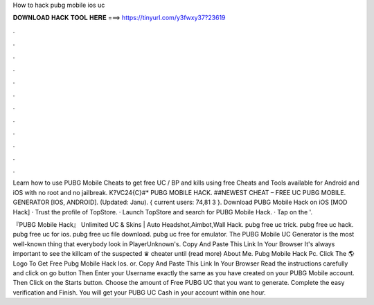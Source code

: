 How to hack pubg mobile ios uc



𝐃𝐎𝐖𝐍𝐋𝐎𝐀𝐃 𝐇𝐀𝐂𝐊 𝐓𝐎𝐎𝐋 𝐇𝐄𝐑𝐄 ===> https://tinyurl.com/y3fwxy37?23619



.



.



.



.



.



.



.



.



.



.



.



.

Learn how to use PUBG Mobile Cheats to get free UC / BP and kills using free Cheats and Tools available for Android and iOS with no root and no jailbreak. K?VC24{C}#* PUBG MOBILE HACK. ##NEWEST CHEAT – FREE UC PUBG MOBILE. GENERATOR [IOS, ANDROID]. (Updated: Janu). { current users: 74,81 3 }. Download PUBG Mobile Hack on iOS [MOD Hack] · Trust the profile of TopStore. · Launch TopStore and search for PUBG Mobile Hack. · Tap on the '.

『PUBG Mobile Hack』 Unlimited UC & Skins | Auto Headshot,Aimbot,Wall Hack. pubg free uc trick. pubg free uc hack. pubg free uc for ios. pubg free uc file download. pubg uc free for emulator. The PUBG Mobile UC Generator is the most well-known thing that everybody look in PlayerUnknown's. Copy And Paste This Link In Your Browser  It's always important to see the killcam of the suspected ♛ cheater until (read more) About Me. Pubg Mobile Hack Pc. Click The 🌎 Logo To Get Free Pubg Mobile Hack Ios. or. Copy And Paste This Link In Your Browser  Read the instructions carefully and click on go button Then Enter your Username exactly the same as you have created on your PUBG Mobile account. Then Click on the Starts button. Choose the amount of Free PUBG UC that you want to generate. Complete the easy verification and Finish. You will get your PUBG UC Cash in your account within one hour.
